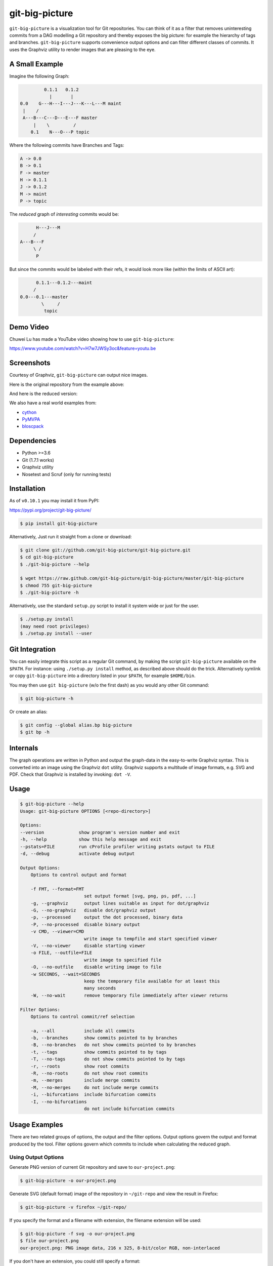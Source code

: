 git-big-picture
===============

.. image:: https://github.com/git-big-picture/git-big-picture/workflows/Tests/badge.svg
    :target: https://github.com/git-big-picture/git-big-picture/actions

``git-big-picture`` is a visualization tool for Git repositories. You can think
of it as a filter that removes uninteresting commits from a DAG modelling a Git
repository and thereby exposes the big picture: for example the hierarchy of
tags and branches. ``git-big-picture`` supports convenience output options and
can filter different classes of commits. It uses the Graphviz utility to render
images that are pleasing to the eye.

A Small Example
---------------

Imagine the following Graph:

.. code::

             0.1.1   0.1.2
               |       |
    0.0    G---H---I---J---K---L---M maint
     |    /
     A---B---C---D---E---F master
         |    \         /
        0.1    N---O---P topic


Where the following commits have Branches and Tags:

.. code::

    A -> 0.0
    B -> 0.1
    F -> master
    H -> 0.1.1
    J -> 0.1.2
    M -> maint
    P -> topic

The *reduced* graph of *interesting* commits would be:

.. code::

          H---J---M
         /
    A---B---F
         \ /
          P

But since the commits would be labeled with their refs, it would look more like
(within the limits of ASCII art):

.. code::

          0.1.1---0.1.2---maint
         /
    0.0---0.1---master
            \     /
             topic

Demo Video
----------

Chuwei Lu has made a YouTube video showing how to use ``git-big-picture``:

https://www.youtube.com/watch?v=H7w7JWSy3oc&feature=youtu.be

Screenshots
-----------

Courtesy of Graphviz, ``git-big-picture`` can output nice images.

Here is the original repository from the example above:

.. image:: https://raw.github.com/git-big-picture/git-big-picture/master/screenshots/before.png
    :height: 280px
    :width:  456px

And here is the reduced version:

.. image:: https://raw.github.com/git-big-picture/git-big-picture/master/screenshots/after.png
    :height: 280px
    :width:  456px

We also have a real world examples from:

* `cython <https://raw.github.com/git-big-picture/git-big-picture/master/screenshots/cython-big-picture.png>`_
* `PyMVPA <https://raw.github.com/git-big-picture/git-big-picture/master/screenshots/pymvpa-big-picture.png>`_
* `bloscpack <https://raw.github.com/git-big-picture/git-big-picture/master/screenshots/bloscpack-big-picture.png>`_

Dependencies
------------

* Python >=3.6
* Git (1.7.1 works)
* Graphviz utility
* Nosetest and Scruf (only for running tests)

Installation
------------

As of ``v0.10.1`` you may install it from PyPI:

https://pypi.org/project/git-big-picture/

.. code:: console

   $ pip install git-big-picture

Alternatively, Just run it straight from a clone or download:

.. code:: console

    $ git clone git://github.com/git-big-picture/git-big-picture.git
    $ cd git-big-picture
    $ ./git-big-picture --help

    $ wget https://raw.github.com/git-big-picture/git-big-picture/master/git-big-picture
    $ chmod 755 git-big-picture
    $ ./git-big-picture -h

Alternatively, use the standard ``setup.py`` script to install it system wide
or just for the user.

.. code:: console

    $ ./setup.py install
    (may need root privileges)
    $ ./setup.py install --user

Git Integration
---------------

You can easily integrate this script as a regular Git command, by making the
script ``git-big-picture`` available on the ``$PATH``. For instance: using
``./setup.py install`` method, as described above should do the trick.
Alternatively symlink or copy ``git-big-picture`` into a directory listed in
your ``$PATH``, for example ``$HOME/bin``.

You may then use ``git big-picture`` (w/o the first dash) as you would any other Git command:

.. code:: console

    $ git big-picture -h

Or create an alias:

.. code:: console

    $ git config --global alias.bp big-picture
    $ git bp -h

Internals
---------

The graph operations are written in Python and output the graph-data in the
easy-to-write Graphviz syntax. This is converted into an image using the
Graphviz ``dot`` utility. Graphviz supports a multitude of image formats, e.g. SVG
and PDF. Check that Graphviz is installed by invoking: ``dot -V``.

Usage
-----

.. code:: console

    $ git-big-picture --help
    Usage: git-big-picture OPTIONS [<repo-directory>]

    Options:
    --version             show program's version number and exit
    -h, --help            show this help message and exit
    --pstats=FILE         run cProfile profiler writing pstats output to FILE
    -d, --debug           activate debug output

    Output Options:
        Options to control output and format

        -f FMT, --format=FMT
                            set output format [svg, png, ps, pdf, ...]
        -g, --graphviz      output lines suitable as input for dot/graphviz
        -G, --no-graphviz   disable dot/graphviz output
        -p, --processed     output the dot processed, binary data
        -P, --no-processed  disable binary output
        -v CMD, --viewer=CMD
                            write image to tempfile and start specified viewer
        -V, --no-viewer     disable starting viewer
        -o FILE, --outfile=FILE
                            write image to specified file
        -O, --no-outfile    disable writing image to file
        -w SECONDS, --wait=SECONDS
                            keep the temporary file available for at least this
                            many seconds
        -W, --no-wait       remove temporary file immediately after viewer returns

    Filter Options:
        Options to control commit/ref selection

        -a, --all           include all commits
        -b, --branches      show commits pointed to by branches
        -B, --no-branches   do not show commits pointed to by branches
        -t, --tags          show commits pointed to by tags
        -T, --no-tags       do not show commits pointed to by tags
        -r, --roots         show root commits
        -R, --no-roots      do not show root commits
        -m, --merges        include merge commits
        -M, --no-merges     do not include merge commits
        -i, --bifurcations  include bifurcation commits
        -I, --no-bifurcations
                            do not include bifurcation commits

Usage Examples
--------------

There are two related groups of options, the output and the filter options.
Output options govern the output and format produced by the tool. Filter
options govern which commits to include when calculating the reduced graph.

Using Output Options
....................

Generate PNG version of current Git repository and save to ``our-project.png``:

.. code:: console

    $ git-big-picture -o our-project.png

Generate SVG (default format) image of the repository in ``~/git-repo`` and view the
result in Firefox:

.. code:: console

    $ git-big-picture -v firefox ~/git-repo/

If you specify the format and a filename with extension, the filename extension will
be used:

.. code:: console

    $ git-big-picture -f svg -o our-project.png
    $ file our-project.png
    our-project.png: PNG image data, 216 x 325, 8-bit/color RGB, non-interlaced

If you don't have an extension, you could still specify a format:

.. code:: console

    $ git-big-picture -f pdf -o our-project
    warning: Filename had no suffix, using format: pdf

Otherwise the default format SVG is used:

.. code:: console

    $ git-big-picture -o our-project
    warning: Filename had no suffix, using default format: svg

If you would like to use an alternative viewer, specify viewer and its format:

.. code:: console

    $ git-big-picture -f pdf -v xpdf

You can also open the viewer automatically on the output file:

.. code:: console

    $ git-big-picture -v xpdf -o our-project.pdf

Output raw Graphviz syntax:

.. code:: console

    $ git-big-picture -g

Output raw Graphviz output (i.e. the image):

.. code:: console

    $ git-big-picture -p

Note however, that the options in the two examples above are both mutually
exclusive and incompatible with other output options.

.. code:: console

    $ git-big-picture -g -p
    fatal: Options '-g | --graphviz' and '-p | --processed' are mutually exclusive.
    $ git-big-picture -g -v firefox
    fatal: Options '-g | --graphviz' and '-p | --processed' are incompatible with other output options.

Manually pipe the Graphviz commands to the ``dot`` utility:

.. code:: console

    $ git-big-picture --graphviz ~/git-repo | dot -Tpng -o graph.png

Using Filter Options
....................

The three options ``--branches`` ``--tags`` and ``--roots`` are active by
default. You can use the negation switches to turn them off. These use the
uppercase equivalent of the short option and the prefix ``no-`` for the long
option. For example: ``-B | --no-branches`` to deactivate showing branches.

Show all interesting commits, i.e. show also merges and bifurcations:

.. code:: console

    $ git-big-picture -i -m

Show only roots (deactivate branches and tags):

.. code:: console

    $ git-big-picture -B -T

Show merges and branches only (deactivate tags):

.. code:: console

    $ git-big-picture -m -T

Show all commits:

.. code:: console

    $ git-big-picture -a

Configuration
-------------

The standard ``git config`` infrastructure can be used to configure
``git-big-picture``. Most of the command line arguments can be configured in a
``big-picture`` section. For example, to configure ``firefox`` as a viewer

.. code:: console

    $ git config --global big-picture.viewer firefox

Will create the following section and entry in your ``~/.gitconfig``:

.. code:: ini

    [big-picture]
        viewer = firefox


The command line negation arguments can be used to disable a setting configured
via the command line. For example, if you have configured the ``viewer`` above
and try to use the ``-g | --graphviz`` switch, you will get the following
error:

.. code:: console

    $ git-big-picture -g
    fatal: Options '-g | --graphviz' and '-p | --processed' are incompatible with other output options.

... since you already have a viewer configured. In this case, use the negation
option ``-V | --no-viewer`` to disable the ``viewer`` setting from the config
file:

.. code:: console

    $ git-big-picture -g -V


Development
-----------

git-big-picture uses `pre-commit <https://pre-commit.com/>`_, both locally and in the CI.
To activate the same local pre-commit Git hooks for yourself, you could do:

.. code:: console

    $ pip install pre-commit
    $ pre-commit install --install-hooks

When you do a commit after that, pre-commit will run the checks
configured in file ``.pre-commit-config.yaml``.


Testing
-------

The Python code is tested with `nose <https://nose.readthedocs.org/en/latest/>`_:

.. code:: console

    $ ./test.py

The command line interface is tested with `Scruf <https://gitlab.com/matthewhughes/scruf>`_:

.. code:: console

    $ PATH="${PWD}:${PATH}" ./test.scf

Debugging
---------

You can use the ``[-d | --debug]`` switch to debug:

.. code:: console

    $ git-big-picture -d -v firefox

Although debugging output is somewhat sparse...


Profiling
---------

There are two ways to profile git-big-picture, using the built-in ``--pstats``
option or using the Python module ``cProfile``:

Using ``--pstats``:

.. code:: console

    $ git-big-picture --pstats=profile-stats -o graph.svg

... will write the profiler output to ``profile-stats``.

Profile the script with ``cProfile``

.. code:: console

    $ python -m cProfile -o profile-stats git-big-picture -o graph.svg

In either case, you can then use the excellent visualisation tool `gprof2dot
<http://code.google.com/p/jrfonseca/wiki/Gprof2Dot>`_ which, incidentally,
uses Graphviz too:

.. code:: console

    $ gprof2dot -f pstats profile-stats | dot -Tsvg -o profile_stats.svg

TODO
----

* Sanitize the test suite
* --abbrev switch

Changelog
---------

* Git ``HEAD``

  * Add support for Python 3.8 and 3.9
  * Drop support for end-of-life versions of Python (2.7, 3.4, 3.5)
  * Continuous integration via GitHub Actions

* v0.10.1 - 2018-11-04

  * Fix PyPI release

* v0.10.0 - 2018-11-04

  * First release after 6 years
  * Support for Python: 2.7, 3.4, 3.5, 3.6, 3.7
  * Add Python classifiers to setup.py
  * Tempfile suffix now matches format
  * Continuous integration via travis.ci
  * Fixed installation instructions

* v0.9.0 - 2012-11-20

  * rst-ify readme
  * Fix long standing bug in graph search algorithm
  * Fix long standing conversion from tabbed to 4-spaces
  * Overhaul and refactor the test-suite
  * Remove old ``--some`` crufty code and option
  * Add ability to find root-, merge- and bifurcation-commits
  * Overhaul command line interface with new options
  * Add command line interface tests using Cram
  * Overhaul documentation to reflect changes

* v0.8.0 - 2012-11-05

  * Snapshot of all developments Mar 2010 - Now
  * Extended command line options for viewing and formatting
  * Option to filter on all, some or decorated commits
  * Simple test suite for python module and command line

License
-------

Licensed under GPL v3 or later, see file COPYING for details.

Authors/Contributors
--------------------

* Sebastian Pipping  <sebastian@pipping.org>
* Julius Plenz       <julius@plenz.com>
* Valentin Haenel    <valentin.haenel@gmx.de>
* Yaroslav Halchenko <debian@onerussian.com>
* Chris West (Faux)  <git@goeswhere.com>
* Antonio Valentino  <antonio.valentino@tiscali.it>
